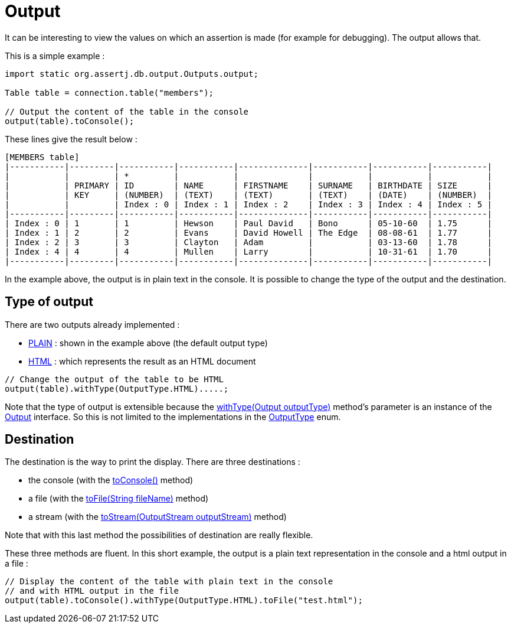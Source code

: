 = Output

It can be interesting to view the values on which an assertion is made (for example for debugging). The output allows that.

This is a simple example :

[source,java]
----
import static org.assertj.db.output.Outputs.output;

Table table = connection.table("members");

// Output the content of the table in the console
output(table).toConsole();
----

These lines give the result below :

[source,java]
----
[MEMBERS table]
|-----------|---------|-----------|-----------|--------------|-----------|-----------|-----------|
|           |         | *         |           |              |           |           |           |
|           | PRIMARY | ID        | NAME      | FIRSTNAME    | SURNAME   | BIRTHDATE | SIZE      |
|           | KEY     | (NUMBER)  | (TEXT)    | (TEXT)       | (TEXT)    | (DATE)    | (NUMBER)  |
|           |         | Index : 0 | Index : 1 | Index : 2    | Index : 3 | Index : 4 | Index : 5 |
|-----------|---------|-----------|-----------|--------------|-----------|-----------|-----------|
| Index : 0 | 1       | 1         | Hewson    | Paul David   | Bono      | 05-10-60  | 1.75      |
| Index : 1 | 2       | 2         | Evans     | David Howell | The Edge  | 08-08-61  | 1.77      |
| Index : 2 | 3       | 3         | Clayton   | Adam         |           | 03-13-60  | 1.78      |
| Index : 4 | 4       | 4         | Mullen    | Larry        |           | 10-31-61  | 1.70      |
|-----------|---------|-----------|-----------|--------------|-----------|-----------|-----------|
----

In the example above, the output is in plain text in the console. It is possible to change the type of the output and the destination.

== Type of output

There are two outputs already implemented :

*   https://www.javadoc.io/doc/org.assertj/assertj-db/latest/org/assertj/db/output/impl/OutputType.html#PLAIN[PLAIN] : shown in the example above (the default output type)
*   https://www.javadoc.io/doc/org.assertj/assertj-db/latest/org/assertj/db/output/impl/OutputType.html#HTML[HTML] : which represents the result as an HTML document

[source,java]
----
// Change the output of the table to be HTML
output(table).withType(OutputType.HTML).....;
----

Note that the type of output is extensible because the https://www.javadoc.io/doc/org.assertj/assertj-db/latest/org/assertj/db/output/AbstractOutputter.html#withType-org.assertj.db.output.impl.Output-[withType(Output outputType)] method's parameter is an instance of the https://www.javadoc.io/doc/org.assertj/assertj-db/latest/org/assertj/db/output/impl/Output.html[Output] interface.
So this is not limited to the implementations in the https://www.javadoc.io/doc/org.assertj/assertj-db/latest/org/assertj/db/output/impl/OutputType.html[OutputType] enum.

== Destination

The destination is the way to print the display. There are three destinations :

*   the console (with the https://www.javadoc.io/doc/org.assertj/assertj-db/latest/org/assertj/db/output/AbstractOutputter.html#toConsole--[toConsole()] method)
*   a file (with the https://www.javadoc.io/doc/org.assertj/assertj-db/latest/org/assertj/db/output/AbstractOutputter.html#toFile-java.lang.String-[toFile(String fileName)] method)
*   a stream (with the https://www.javadoc.io/doc/org.assertj/assertj-db/latest/org/assertj/db/output/AbstractOutputter.html#toStream-java.io.OutputStream-[toStream(OutputStream outputStream)] method)

Note that with this last method the possibilities of destination are really flexible.

These three methods are fluent. In this short example, the output is a plain text representation in the console and a html output in a file :

[source,java]
----
// Display the content of the table with plain text in the console
// and with HTML output in the file
output(table).toConsole().withType(OutputType.HTML).toFile("test.html");
----
